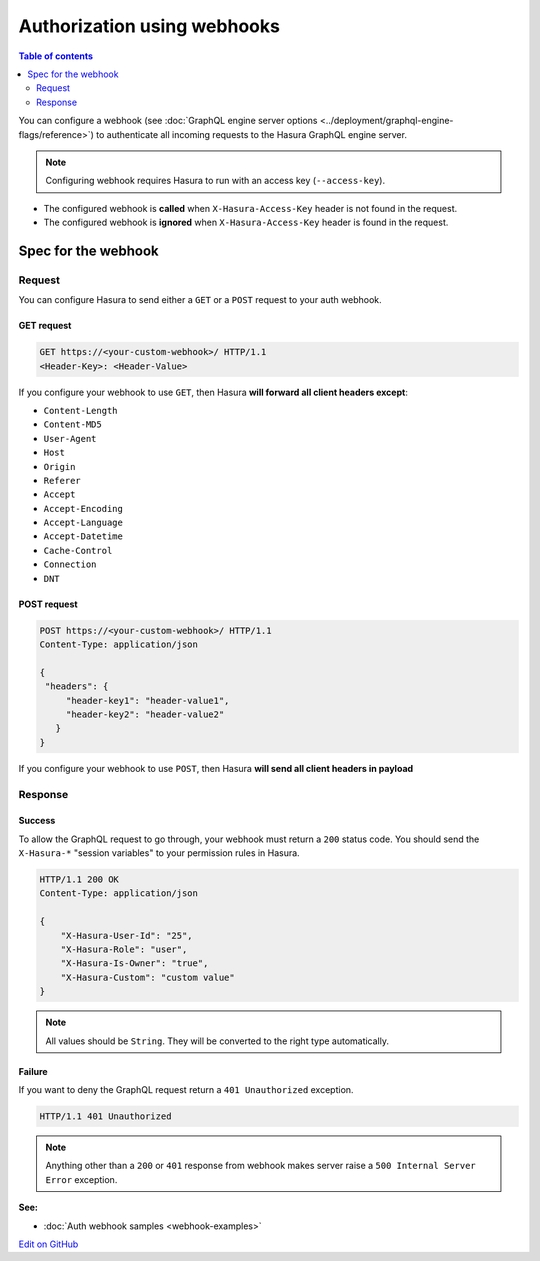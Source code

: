 Authorization using webhooks
============================

.. contents:: Table of contents
  :backlinks: none
  :depth: 2
  :local:

You can configure a webhook (see :doc:`GraphQL engine server options <../deployment/graphql-engine-flags/reference>`)
to authenticate all incoming requests to the Hasura GraphQL engine server.

.. image:: ../../../img/graphql/manual/auth/webhook-auth.png

.. note::
   Configuring webhook requires Hasura to run with an access key (``--access-key``).
..   :doc:`Read more<config>`.


- The configured webhook is  **called** when ``X-Hasura-Access-Key`` header is not found in the request.
- The configured webhook is **ignored** when ``X-Hasura-Access-Key`` header is found in the request.


Spec for the webhook
--------------------

Request
^^^^^^^
You can configure Hasura to send either a ``GET`` or a ``POST`` request to your auth webhook.

GET request
+++++++++++

.. code-block:: http

   GET https://<your-custom-webhook>/ HTTP/1.1
   <Header-Key>: <Header-Value>


If you configure your webhook to use ``GET``, then Hasura **will forward all client headers except**:

- ``Content-Length``
- ``Content-MD5``
- ``User-Agent``
- ``Host``
- ``Origin``
- ``Referer``
- ``Accept``
- ``Accept-Encoding``
- ``Accept-Language``
- ``Accept-Datetime``
- ``Cache-Control``
- ``Connection``
- ``DNT``

POST request
++++++++++++

.. code-block:: http

   POST https://<your-custom-webhook>/ HTTP/1.1
   Content-Type: application/json

   {
    "headers": {
        "header-key1": "header-value1",
        "header-key2": "header-value2"
      }
   }

If you configure your webhook to use ``POST``, then Hasura **will send all client headers in payload**

Response
^^^^^^^^

Success
+++++++
To allow the GraphQL request to go through, your webhook must return a ``200`` status code.
You should send the ``X-Hasura-*`` "session variables" to your permission rules in Hasura.

.. code-block:: http

   HTTP/1.1 200 OK
   Content-Type: application/json

   {
       "X-Hasura-User-Id": "25",
       "X-Hasura-Role": "user",
       "X-Hasura-Is-Owner": "true",
       "X-Hasura-Custom": "custom value"
   }

.. note::
   All values should be ``String``. They will be converted to the right type automatically.

Failure
+++++++
If you want to deny the GraphQL request return a ``401 Unauthorized`` exception.

.. code-block:: http

   HTTP/1.1 401 Unauthorized

.. note::
   Anything other than a ``200`` or ``401`` response from webhook makes server raise a ``500 Internal Server Error``
   exception.

**See:**

- :doc:`Auth webhook samples <webhook-examples>`

`Edit on GitHub <https://github.com/hasura/graphql-engine/blob/master/docs/graphql/manual/auth/webhook.rst>`_
